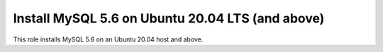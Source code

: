 Install MySQL 5.6 on Ubuntu 20.04 LTS (and above)
=================================================

This role installs MySQL 5.6 on an Ubuntu 20.04 host and above.

